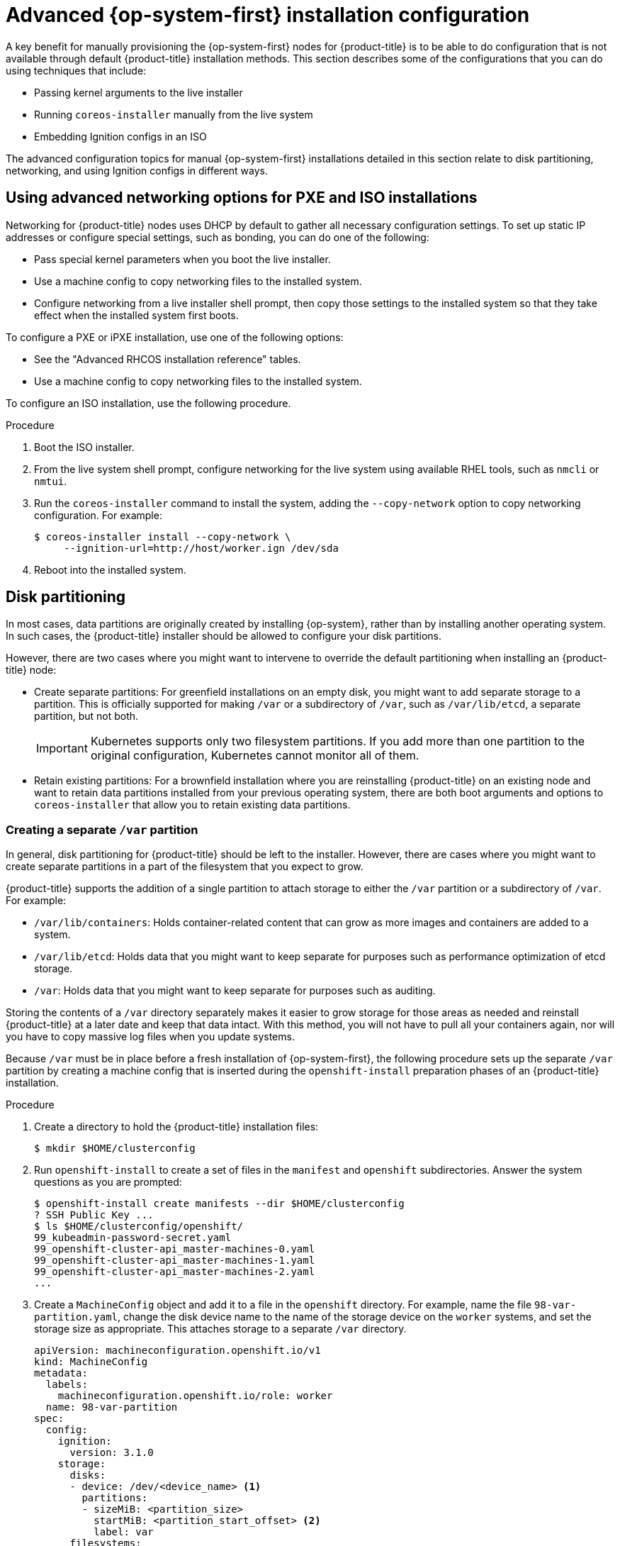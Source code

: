 // Module included in the following assemblies:
//
// * installing/installing_bare_metal/installing-bare-metal.adoc
// * installing/installing_bare_metal/installing-restricted-networks-bare-metal.adoc
// * installing_bare_metal/installing-bare-metal-network-customizations.adoc

[id="installation-user-infra-machines-advanced_{context}"]
= Advanced {op-system-first} installation configuration

A key benefit for manually provisioning the {op-system-first}
nodes for {product-title} is to be able to do configuration that is not
available through default {product-title} installation methods.
This section describes some of the configurations that you can do using
techniques that include:

* Passing kernel arguments to the live installer
* Running `coreos-installer` manually from the live system
* Embedding Ignition configs in an ISO

The advanced configuration topics for manual {op-system-first}
installations detailed in this section relate to disk partitioning, networking, and using Ignition configs in different ways.

[id="installation-user-infra-machines-advanced_network_{context}"]
== Using advanced networking options for PXE and ISO installations
Networking for {product-title} nodes uses DHCP by default to gather all
necessary configuration settings. To set up static IP addresses or configure special settings, such as bonding, you can do one of the following:

* Pass special kernel parameters when you boot the live installer.

* Use a machine config to copy networking files to the installed system.

* Configure networking from a live installer shell prompt, then copy those settings to the installed system so that they take effect when the installed system first boots.

To configure a PXE or iPXE installation, use one of the following options:

* See the "Advanced RHCOS installation reference" tables.
* Use a machine config to copy networking files to the installed system.

To configure an ISO installation, use the following procedure.

.Procedure

. Boot the ISO installer.
. From the live system shell prompt, configure networking for the live
system using available RHEL tools, such as `nmcli` or `nmtui`.
. Run the `coreos-installer` command to install the system, adding the `--copy-network` option to copy networking configuration. For example:
+
[source,terminal]
----
$ coreos-installer install --copy-network \
     --ignition-url=http://host/worker.ign /dev/sda
----

. Reboot into the installed system.

[id="installation-user-infra-machines-advanced_disk_{context}"]
== Disk partitioning

// This content is not modularized, so any updates to this "Disk partitioning" section should be checked against the module created for vSphere UPI parity in the module file named `installation-disk-partitioning.adoc` for consistency until such time as this large assembly can be modularized.

In most cases, data partitions are originally created by installing {op-system}, rather than by installing another operating system. In such cases, the {product-title} installer should be allowed to configure your disk partitions.

However, there are two cases where you might want to intervene to override the default partitioning when installing an
{product-title} node:

* Create separate partitions: For greenfield installations on an empty
disk, you might want to add separate storage to a partition. This is
officially supported for making `/var` or a subdirectory of `/var`, such as `/var/lib/etcd`, a separate partition, but not both.
+
[IMPORTANT]
====
Kubernetes supports only two filesystem partitions. If you add more than one partition to the original configuration, Kubernetes cannot monitor all of them.
====
* Retain existing partitions: For a brownfield installation where you are reinstalling {product-title} on an existing node and want to retain data partitions installed from your previous operating system, there are both boot arguments and options to `coreos-installer` that allow you to retain existing data partitions.

[id="installation-user-infra-machines-advanced_vardisk_{context}"]
=== Creating a separate `/var` partition
In general, disk partitioning for {product-title} should be left to the
installer. However, there are cases where you might want to create separate partitions in a part of the filesystem that you expect to grow.

{product-title} supports the addition of a single partition to attach
storage to either the `/var` partition or a subdirectory of `/var`.
For example:

* `/var/lib/containers`: Holds container-related content that can grow
as more images and containers are added to a system.
* `/var/lib/etcd`: Holds data that you might want to keep separate for purposes such as performance optimization of etcd storage.
* `/var`: Holds data that you might want to keep separate for purposes such as auditing.

Storing the contents of a `/var` directory separately makes it easier to grow storage for those areas as needed and reinstall {product-title} at a later date and keep that data intact. With this method, you will not have to pull all your containers again, nor will you have to copy massive log files when you update systems.

Because `/var` must be in place before a fresh installation of
{op-system-first}, the following procedure sets up the separate `/var` partition
by creating a machine config that is inserted during the `openshift-install`
preparation phases of an {product-title} installation.

.Procedure

. Create a directory to hold the {product-title} installation files:
+
[source,terminal]
----
$ mkdir $HOME/clusterconfig
----

. Run `openshift-install` to create a set of files in the `manifest` and
`openshift` subdirectories. Answer the system questions as you are prompted:
+
[source,terminal]
----
$ openshift-install create manifests --dir $HOME/clusterconfig
? SSH Public Key ...
$ ls $HOME/clusterconfig/openshift/
99_kubeadmin-password-secret.yaml
99_openshift-cluster-api_master-machines-0.yaml
99_openshift-cluster-api_master-machines-1.yaml
99_openshift-cluster-api_master-machines-2.yaml
...
----

. Create a `MachineConfig` object and add it to a file in the `openshift` directory.
For example, name the file `98-var-partition.yaml`,
change the disk device name to the name of the storage device on the `worker` systems,
and set the storage size as appropriate. This attaches storage to a separate `/var`
directory.

+
[source,yaml]
----
apiVersion: machineconfiguration.openshift.io/v1
kind: MachineConfig
metadata:
  labels:
    machineconfiguration.openshift.io/role: worker
  name: 98-var-partition
spec:
  config:
    ignition:
      version: 3.1.0
    storage:
      disks:
      - device: /dev/<device_name> <1>
        partitions:
        - sizeMiB: <partition_size>
          startMiB: <partition_start_offset> <2>
          label: var
      filesystems:
        - path: /var
          device: /dev/disk/by-partlabel/var
          format: xfs
    systemd:
      units:
        - name: var.mount
          enabled: true
          contents: |
            [Unit]
            Before=local-fs.target
            [Mount]
            Where=/var
            What=/dev/disk/by-partlabel/var
            [Install]
            WantedBy=local-fs.target
----
+
<1> The storage device name of the disk that you want to partition.
<2> When adding a data partition to the boot disk, a minimum value of 25000 mebibytes is recommended. The root file system is automatically resized to fill all available space up to the specified offset. If no value is specified, or if the specified value is smaller than the recommended minimum, the resulting root file system will be too small, and future reinstalls of {op-system} might overwrite the beginning of the data partition.
+
[NOTE]
====
When creating a separate `/var` partition, you cannot use different instance types for worker nodes, if the different instance types do not have the same device name.
====
. Run `openshift-install` again to create Ignition configs from a set of files in the `manifest` and
`openshift` subdirectories:
+
[source,terminal]
----
$ openshift-install create ignition-configs --dir $HOME/clusterconfig
$ ls $HOME/clusterconfig/
auth  bootstrap.ign  master.ign  metadata.json  worker.ign
----

Now you can use the Ignition config files as input to the ISO or PXE manual installation procedures to install {op-system-first} systems.

[id="installation-user-infra-machines-advanced_retaindisk_{context}"]
=== Retaining existing partitions
For an ISO installation, you can add options to the `coreos-installer` command line
that causes the installer to maintain one or more existing partitions.
For a PXE installation, you can `APPEND` `coreos.inst.*` options to preserve partitions.

Saved partitions might be partitions from an existing {product-title}
system that has data partitions that you want to keep. Here are a few tips:

* If you save existing partitions, and those partitions do not leave enough space for {op-system}, installation will fail without damaging the saved partitions.

* Identify the disk partitions you want to keep either by partition
label or by number.

.For an ISO installation

This example preserves any partition in which the partition label begins with `data` (`data*`):

[source,terminal]
----
# coreos-installer install --ignition-url http://10.0.2.2:8080/user.ign \
        --save-partlabel 'data*' /dev/sda
----

The following example illustrates running the `coreos-installer` in a way that preserves
the sixth (6) partition on the disk:

[source,terminal]
----
# coreos-installer install --ignition-url http://10.0.2.2:8080/user.ign \
        --save-partindex 6 /dev/sda
----

This example preserves partitions 5 and higher:

[source,terminal]
----
# coreos-installer install --ignition-url http://10.0.2.2:8080/user.ign
        --save-partindex 5- /dev/sda
----

In the previous examples where partition saving is used, `coreos-installer` recreates the partition immediately.

.For a PXE installation

This `APPEND` option preserves any partition in which the partition label begins with 'data' ('data*'):

[source,terminal]
----
coreos.inst.save_partlabel=data*
----

This `APPEND` option preserves partitions 5 and higher:

[source,terminal]
----
coreos.inst.save_partindex=5-
----

This `APPEND` option preserves partition 6:

[source,terminal]
----
coreos.inst.save_partindex=6
----

[id="installation-user-infra-machines-advanced_ignition_{context}"]
== Identifying Ignition configs
When doing an {op-system} manual installation, there are two types of Ignition configs that you can provide, with different reasons for providing each one:

* **Permanent install Ignition config**: Every manual {op-system} installation
needs to pass one of the Ignition config files generated by `openshift-installer`,
such as `bootstrap.ign`, `master.ign` and `worker.ign`, to carry out the
installation.
+
[IMPORTANT]
====
It is not recommended to modify these files.
====
+
For PXE installations, you pass the Ignition configs on the `APPEND` line using the
`coreos.inst.ignition_url=` option. For ISO installations, after the ISO boots to
the shell prompt, you identify the Ignition config on the `coreos-installer`
command line with the `--ignition-url=` option. In both cases, only HTTP and HTTPS
protocols are supported.
+

* **Live install Ignition config**: This type must be created manually and should be avoided if possible, as it is not supported by Red Hat. With this method, the Ignition config passes to the live install medium, runs immediately upon booting, and performs setup tasks before and/or after the {op-system} system installs to disk. This method should only be used for performing tasks that must be performed once and not applied again later, such as with advanced partitioning that cannot be done using a machine config.
+
For PXE or ISO boots, you can create the Ignition config
and `APPEND` the `ignition.config.url=` option to identify the location of
the Ignition config. You also need to append `ignition.firstboot ignition.platform.id=metal`
or the `ignition.config.url` option will be ignored.

[id="installation-user-infra-machines-advanced_embedignition_{context}"]
=== Embedding an Ignition config in the {op-system} ISO
You can embed a live install Ignition config directly in an {op-system} ISO image. When
the ISO image is booted, the embedded config will be applied automatically.

[IMPORTANT]
====
This type of configuration must be created manually and should be avoided if possible, as it is not supported by Red Hat.
====

.Procedure

. Download the `coreos-installer` binary from the following image mirror page: https://mirror.openshift.com/pub/openshift-v4/clients/coreos-installer/latest/.

. Retrieve the {op-system} ISO image and the Ignition config file, and copy them into an accessible directory, such as `/mnt`:
+
[source,terminal]
----
# cp rhcos-<version>-live.x86_64.iso live.ign /mnt/
# chmod 644 /mnt/rhcos-<version>-live.x86_64.iso
----

. Run the following command to embed the Ignition config into the ISO:
+
[source,terminal]
----
# ./coreos-installer iso ignition embed -i /mnt/live.ign \
     /mnt/rhcos-<version>-live.x86_64.iso
----
+
You can now use that ISO to install {op-system} using the specified live install
Ignition config.
+
[IMPORTANT]
====
Using `coreos-installer iso ignition embed` to embed a file generated by `openshift-installer`, such as `bootstrap.ign`, `master.ign` and `worker.ign`, is unsupported and not recommended.
====
+
. To show the contents of the embedded Ignition config and direct it into a file, run:
+
[source,terminal]
----
# ./coreos-installer iso ignition show /mnt/rhcos-<version>-live.x86_64.iso > mylive.ign
----
+
[source,terminal]
----
# diff -s live.ign mylive.ign
----
+
.Example output
[source,terminal]
----
Files live.ign and mylive.ign are identical
----

. To remove the Ignition config and return the ISO to its pristine state so
you can reuse it, run:
+
[source,terminal]
----
# ./coreos-installer iso ignition remove /mnt/rhcos-<version>-live.x86_64.iso
----
+
You can now embed another Ignition config into the ISO or use the ISO in its
pristine state.

